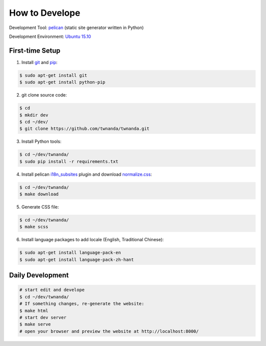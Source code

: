 ===============
How to Develope
===============

.. image:: https://travis-ci.org/twnanda/twnanda.png?branch=master
    :target: https://travis-ci.org/twnanda/twnanda

.. See how to add travis ci image from https://raw.githubusercontent.com/demizer/go-rst/master/README.rst
   https://github.com/demizer/go-rst/commit/9651ab7b5acc997ea2751845af9f2d6efee825df

Development Tool: `pelican <http://blog.getpelican.com/>`_ (static site generator written in Python)

Development Environment: `Ubuntu 15.10 <http://releases.ubuntu.com/15.10/>`_


First-time Setup
----------------

1. Install `git <http://git-scm.com/>`_ and `pip <https://pypi.python.org/pypi/pip>`_:

.. code-block:: bash

    $ sudo apt-get install git
    $ sudo apt-get install python-pip

2. git clone source code:

.. code-block:: bash

    $ cd
    $ mkdir dev
    $ cd ~/dev/
    $ git clone https://github.com/twnanda/twnanda.git

3. Install Python tools:

.. code-block:: bash

    $ cd ~/dev/twnanda/
    $ sudo pip install -r requirements.txt

4. Install pelican `i18n_subsites <https://github.com/getpelican/pelican-plugins/tree/master/i18n_subsites>`_ plugin and download `normalize.css <http://necolas.github.io/normalize.css/>`_:

.. code-block:: bash

    $ cd ~/dev/twnanda/
    $ make download

5. Generate CSS file:

.. code-block:: bash

    $ cd ~/dev/twnanda/
    $ make scss

6. Install language packages to add locale (English, Traditional Chinese):

.. code-block:: bash

    $ sudo apt-get install language-pack-en
    $ sudo apt-get install language-pack-zh-hant


Daily Development
-----------------

.. code-block:: bash

    # start edit and develope
    $ cd ~/dev/twnanda/
    # If something changes, re-generate the website:
    $ make html
    # start dev server
    $ make serve
    # open your browser and preview the website at http://localhost:8000/


